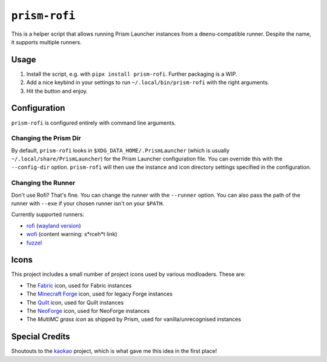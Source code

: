 ``prism-rofi``
==============

This is a helper script that allows running Prism Launcher instances from a ``dmenu``-compatible
runner. Despite the name, it supports multiple runners.

.. image:: demo.png
    :alt: Demo image showing off 5 instances.


Usage
-----

1. Install the script, e.g. with ``pipx install prism-rofi``. Further packaging is a WIP.
2. Add a nice keybind in your settings to run ``~/.local/bin/prism-rofi`` with the right arguments.
3. Hit the button and enjoy.

Configuration
-------------

``prism-rofi`` is configured entirely with command line arguments.

Changing the Prism Dir
~~~~~~~~~~~~~~~~~~~~~~

By default, ``prism-rofi`` looks in ``$XDG_DATA_HOME/.PrismLauncher`` 
(which is usually ``~/.local/share/PrismLauncher``) for the Prism Launcher configuration file. You
can override this with the ``--config-dir`` option. ``prism-rofi`` will then use the instance and
icon directory settings specified in the configuration.

Changing the Runner
~~~~~~~~~~~~~~~~~~~

Don't use Rofi? That's fine. You can change the runner with the ``--runner`` option. You can also
pass the path of the runner with ``--exe`` if your chosen runner isn't on your ``$PATH``.

Currently supported runners:

- `rofi <https://github.com/davatorium/rofi>`__ (`wayland version <https://github.com/lbonn/rofi>`_)
- `wofi <https://hg.sr.ht/~scoopta/wofi>`__ (content warning: s\*rceh\*t link)
- `fuzzel <https://codeberg.org/dnkl/fuzzel>`__ 

Icons
-----

This project includes a small number of project icons used by various modloaders. These are:

- The `Fabric <https://fabricmc.net>`_ icon, used for Fabric instances
- The `Minecraft Forge <https://minecraftforge.net>`_ icon, used for legacy Forge instances
- The `Quilt <https://quiltmc.net/>`_ icon, used for Quilt instances
- The `NeoForge <https://neoforged.net/>`_ icon, used for NeoForge instances
- The `MultiMC grass icon` as shipped by Prism, used for vanilla/unrecognised instances

Special Credits
---------------

Shoutouts to the `kaokao <https://github.com/fruitsbat/kaokao>`_ project, which is what gave me this
idea in the first place!

.. _MultiMC grass icon: https://github.com/PrismLauncher/PrismLauncher/blob/43dd929214cfa84471460f6cf8547c7a3993831c/launcher/resources/multimc/32x32/instances/grass_legacy.png
